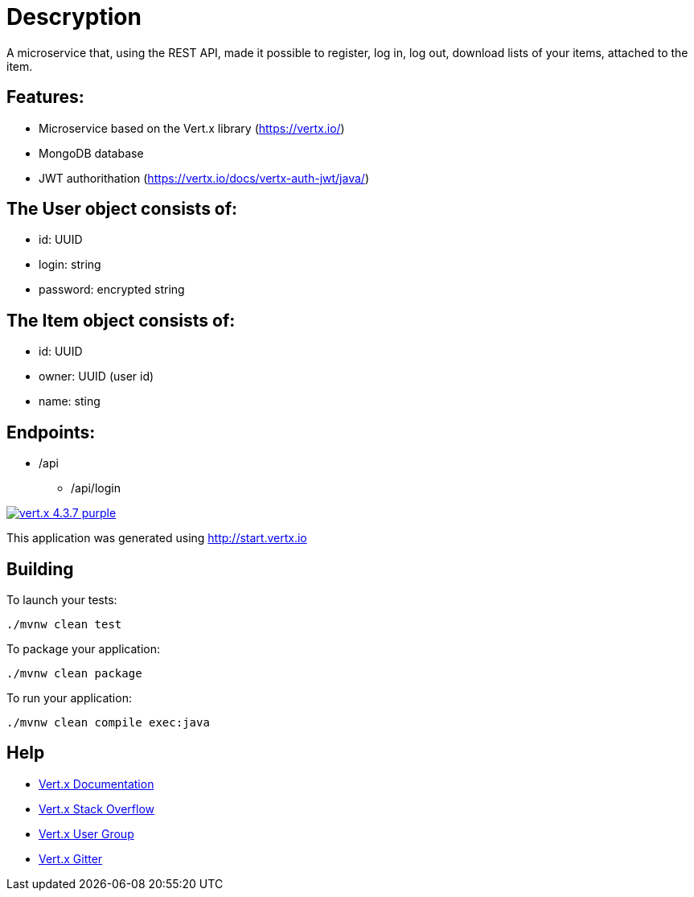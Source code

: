 = Descryption
A microservice that, using the REST API, made it possible to register, log in, log out, download lists of your items, attached to the item.

== Features:
* Microservice based on the Vert.x library (https://vertx.io/)
* MongoDB database
* JWT authorithation (https://vertx.io/docs/vertx-auth-jwt/java/)

== The User object consists of:
  *  id: UUID
  *  login: string
  *  password: encrypted string

== The Item object consists of:
  *  id: UUID
  *  owner: UUID (user id)
  *  name: sting

== Endpoints:
* /api
    - /api/login
  

image:https://img.shields.io/badge/vert.x-4.3.7-purple.svg[link="https://vertx.io"]

This application was generated using http://start.vertx.io

== Building

To launch your tests:
```
./mvnw clean test
```

To package your application:
```
./mvnw clean package
```

To run your application:
```
./mvnw clean compile exec:java
```

== Help

* https://vertx.io/docs/[Vert.x Documentation]
* https://stackoverflow.com/questions/tagged/vert.x?sort=newest&pageSize=15[Vert.x Stack Overflow]
* https://groups.google.com/forum/?fromgroups#!forum/vertx[Vert.x User Group]
* https://gitter.im/eclipse-vertx/vertx-users[Vert.x Gitter]


